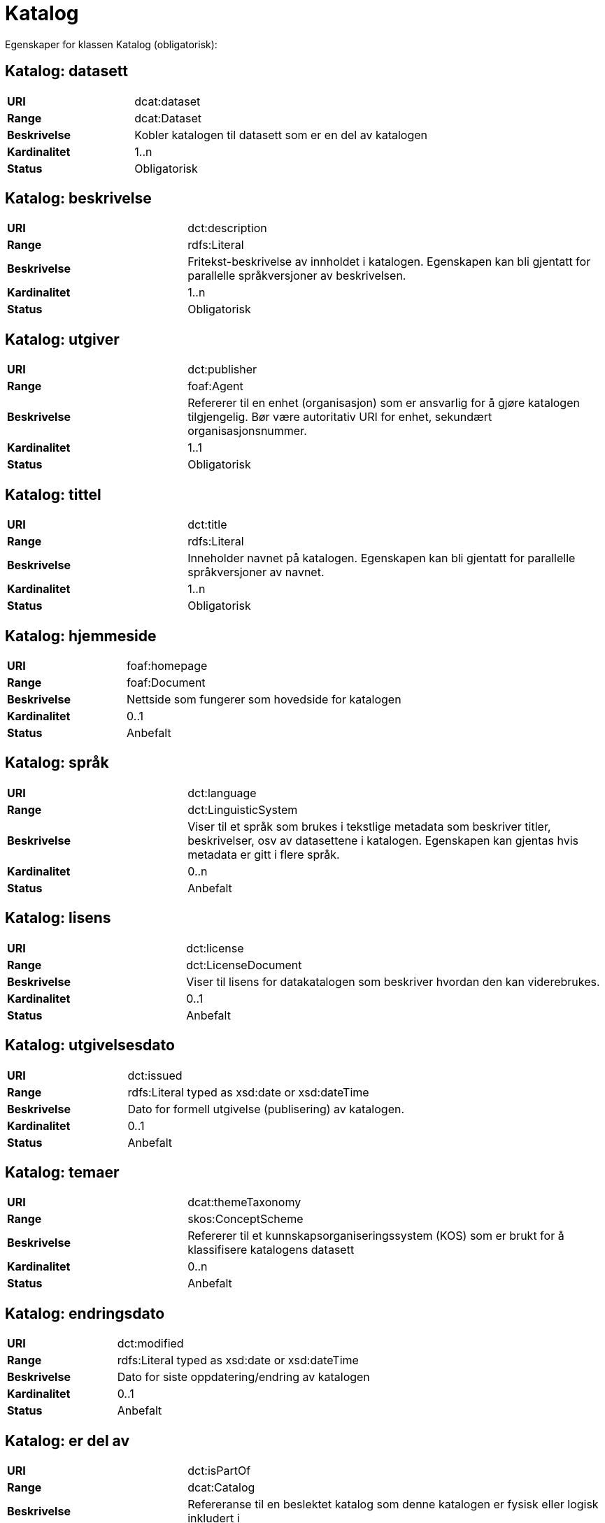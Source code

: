 = Katalog

Egenskaper for klassen Katalog (obligatorisk):

== Katalog: datasett [[katalog-datasett]]

[cols="30s,70d"]
|===
|URI| dcat:dataset
|Range| dcat:Dataset
|Beskrivelse| Kobler katalogen til datasett som er en del av katalogen
|Kardinalitet| 1..n
|Status| Obligatorisk
|===

== Katalog: beskrivelse [[katalog-beskrivelse]]

[cols="30s,70d"]
|===
|URI| dct:description
|Range| rdfs:Literal
|Beskrivelse| Fritekst-beskrivelse av innholdet i katalogen. Egenskapen kan bli gjentatt for parallelle språkversjoner av beskrivelsen.
|Kardinalitet| 1..n
|Status| Obligatorisk
|===

== Katalog: utgiver [[katalog-utgiver]]

[cols="30s,70d"]
|===
|URI| dct:publisher
|Range| foaf:Agent
|Beskrivelse| Refererer til en enhet (organisasjon) som er ansvarlig for å gjøre katalogen tilgjengelig. Bør være autoritativ URI for enhet, sekundært organisasjonsnummer.
|Kardinalitet| 1..1
|Status| Obligatorisk
|===

== Katalog: tittel [[katalog-tittel]]

[cols="30s,70d"]
|===
|URI| dct:title
|Range| rdfs:Literal
|Beskrivelse| Inneholder navnet på katalogen. Egenskapen kan bli gjentatt for parallelle språkversjoner av navnet.
|Kardinalitet| 1..n
|Status| Obligatorisk
|===

== Katalog: hjemmeside [[katalog-hjemmeside]]

[cols="30s,70d"]
|===
|URI| foaf:homepage
|Range| foaf:Document
|Beskrivelse| Nettside som fungerer som hovedside for katalogen
|Kardinalitet| 0..1
|Status| Anbefalt
|===

== Katalog: språk [[katalog-sprak]]

[cols="30s,70d"]
|===
|URI| dct:language
|Range| dct:LinguisticSystem
|Beskrivelse| Viser til et språk som brukes i tekstlige metadata som beskriver titler, beskrivelser, osv av datasettene i katalogen. Egenskapen kan gjentas hvis metadata er gitt i flere språk.
|Kardinalitet| 0..n
|Status| Anbefalt
|===

== Katalog: lisens [[katalog-lisens]]

[cols="30s,70d"]
|===
|URI| dct:license
|Range| dct:LicenseDocument
|Beskrivelse| Viser til lisens for datakatalogen som beskriver hvordan den kan viderebrukes.
|Kardinalitet| 0..1
|Status| Anbefalt
|===

== Katalog: utgivelsesdato [[katalog-utgivelsesdato]]

[cols="30s,70d"]
|===
|URI| dct:issued
|Range| rdfs:Literal typed as xsd:date or xsd:dateTime
|Beskrivelse| Dato for formell utgivelse (publisering) av katalogen.
|Kardinalitet| 0..1
|Status| Anbefalt
|===

== Katalog: temaer [[katalog-temaer]]

[cols="30s,70d"]
|===
|URI| dcat:themeTaxonomy
|Range| skos:ConceptScheme
|Beskrivelse| Refererer til et kunnskapsorganiseringssystem (KOS) som er brukt for å klassifisere katalogens datasett
|Kardinalitet| 0..n
|Status| Anbefalt
|===

== Katalog: endringsdato [[katalog-endringsdato]]

[cols="30s,70d"]
|===
|URI| dct:modified
|Range| rdfs:Literal typed as xsd:date or xsd:dateTime
|Beskrivelse| Dato for siste oppdatering/endring av katalogen
|Kardinalitet| 0..1
|Status| Anbefalt
|===

== Katalog: er del av [[katalog-er-del-av]]

[cols="30s,70d"]
|===
|URI| dct:isPartOf
|Range| dcat:Catalog
|Beskrivelse| Refereranse til en beslektet katalog som denne katalogen er fysisk eller logisk inkludert i
|Kardinalitet| 0..1
|Status| Valgfri
|===

== Katalog: har del [[katalog-har-del]]

[cols="30s,70d"]
|===
|URI| dct:hasPart
|Range| dcat:Catalog
|Beskrivelse| Referanse til en beslektet katalog som er en del av den beskrevne katalogen
|Kardinalitet| 0..n
|Status| Valgfri
|===

== Katalog: katalogpost [[katalog-katalogpost]]

[cols="30s,70d"]
|===
|URI| dcat:record
|Range| dcat:CatalogRecord
|Beskrivelse| Refererer til en katalogpost som er del av katalogen
|Kardinalitet| 0..n
|Status| Valgfri
|===

== Katalog: rettigheter [[katalog-rettigheter]]

[cols="30s,70d"]
|===
|URI| dct:rights
|Range| dct:RightsStatement
|Beskrivelse| Uttalelse som spesifiserer rettigheter knyttet til katalogen
|Kardinalitet| 0..1
|Status| Valgfri
|===

== Katalog: dekningsområde [[katalog-dekningsomrade]]

[cols="30s,70d"]
|===
|URI| dct:spatial
|Range| dct:Location
|Beskrivelse| Referanse til et geografisk område som er dekket av katalogen
|Kardinalitet| 0..n
|Status| Valgfri
|===
